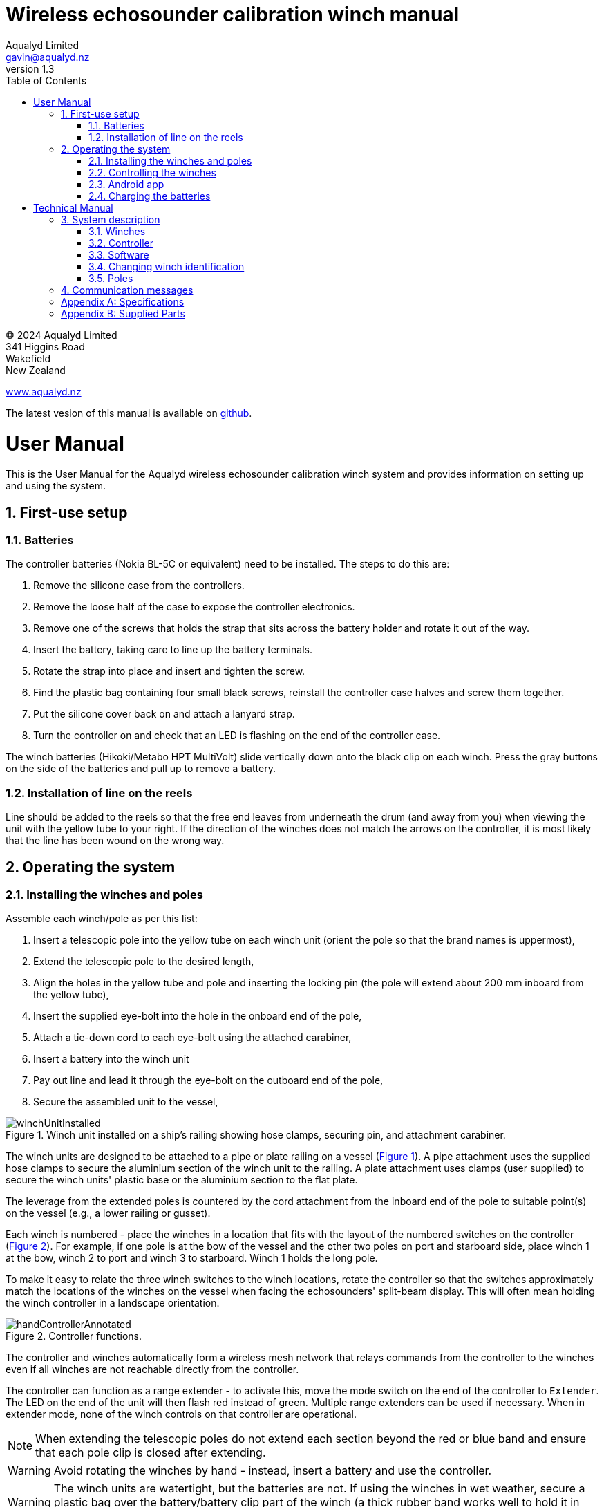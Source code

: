 = Wireless echosounder calibration winch manual
:author: Aqualyd Limited
:email: gavin@aqualyd.nz
:revnumber: 1.3
:revdata: July 2024
:sectnums:
:doctype: book
:toc:
:toclevels: 4
:xrefstyle: short
:imagesdir: .
:chapter-label:
:!chapter-signifier:
:hide-uri-scheme:

[colophon]

(C) 2024 Aqualyd Limited +
341 Higgins Road +
Wakefield +
New Zealand

https://www.aqualyd.nz

The latest vesion of this manual is available on https://github.com/gavinmacaulay/wireless-winches.git[github].

= User Manual

This is the User Manual for the Aqualyd wireless echosounder calibration winch system and provides information on setting up and using the system.

== First-use setup

=== Batteries

The controller batteries (Nokia BL-5C or equivalent) need to be installed. The steps to do this are:

1. Remove the silicone case from the controllers.
2. Remove the loose half of the case to expose the controller electronics.
3. Remove one of the screws that holds the strap that sits across the battery holder and rotate it out of the way.
4. Insert the battery, taking care to line up the battery terminals.
5. Rotate the strap into place and insert and tighten the screw.
6. Find the plastic bag containing four small black screws, reinstall the controller case halves and screw them together.
7. Put the silicone cover back on and attach a lanyard strap.
8. Turn the controller on and check that an LED is flashing on the end of the controller case.

The winch batteries (Hikoki/Metabo HPT MultiVolt) slide vertically down onto the black clip on each winch. Press the gray buttons on the side of the batteries and pull up to remove a battery.

=== Installation of line on the reels

Line should be added to the reels so that the free end leaves from underneath the drum (and away from you) when viewing the unit with the yellow tube to your right. If the direction of the winches does not match the arrows on the controller, it is most likely that the line has been wound on the wrong way.

== Operating the system

=== Installing the winches and poles

Assemble each winch/pole as per this list:

1. Insert a telescopic pole into the yellow tube on each winch unit (orient the pole so that the brand names is uppermost), 
2. Extend the telescopic pole to the desired length,
3. Align the holes in the yellow tube and pole and inserting the locking pin (the pole will extend about 200 mm inboard from the yellow tube),
4. Insert the supplied eye-bolt into the hole in the onboard end of the pole,
5. Attach a tie-down cord to each eye-bolt using the attached carabiner,
6. Insert a battery into the winch unit
7. Pay out line and lead it through the eye-bolt on the outboard end of the pole,
8. Secure the assembled unit to the vessel,

.Winch unit installed on a ship's railing showing hose clamps, securing pin, and attachment carabiner.
[[assembled_installed_winch_unit]]
image::images/winchUnitInstalled.png[scaledwidth=10cm,float="right"]

The winch units are designed to be attached to a pipe or plate railing on a vessel (<<assembled_installed_winch_unit>>). A pipe attachment uses the supplied hose clamps to secure the aluminium section of the winch unit to the railing. A plate attachment uses clamps (user supplied) to secure the winch units' plastic base or the aluminium section to the flat plate. 

The leverage from the extended poles is countered by the cord attachment from the inboard end of the pole to suitable point(s) on the vessel (e.g., a lower railing or gusset).

Each winch is numbered - place the winches in a location that fits with the layout of the numbered switches on the controller (<<hand_controller>>). For example, if one pole is at the bow of the vessel and the other two poles on port and starboard side, place winch 1 at the bow, winch 2 to port and winch 3 to starboard. Winch 1 holds the long pole.

To make it easy to relate the three winch switches to the winch locations, rotate the controller so that the switches approximately match the locations of the winches on the vessel when facing the echosounders' split-beam display. This will often mean holding the winch controller in a landscape orientation.

.Controller functions.
[[hand_controller]]
image::images/handControllerAnnotated.svg[scaledwidth=8cm,float="right"]

The controller and winches automatically form a wireless mesh network that relays commands from the controller to the winches even if all winches are not reachable directly from the controller. 

The controller can function as a range extender - to activate this, move the mode switch on the end of the controller to ``Extender``. The LED on the end of the unit will then flash red instead of green. Multiple range extenders can be used if necessary. When in extender mode, none of the winch controls on that controller are operational.

NOTE: When extending the telescopic poles do not extend each section beyond the red or blue band and ensure that each pole clip is closed after extending.

WARNING: Avoid rotating the winches by hand - instead, insert a battery and use the controller.

WARNING: The winch units are watertight, but the batteries are not. If using the winches in wet weather, secure a plastic bag over the battery/battery clip part of the winch (a thick rubber band works well to hold it in place).

=== Controlling the winches

Individual winches can be controlled using the three in/out switches on the controller. The speed of the winches is set with the dial. The slowest speed is 20 mm/s and the fastest 1 m/s. Multiple winches can be operated at the same time.

The in/out switches are configured to pay out line when the inner side of the switch is pressed - the arrows on the switches point in the direction that the sphere will move when viewed in a split-beam sphere position plot.

WARNING: Only use speeds in the red section of the dial when the weight on the winch is less than about 1.5 kg.

NOTE: It is easy to operate the winches without observing the winch and this can quickly cause unintentional damage to the winches or the poles (e.g., pulling a line too hard when the line is caught on the hull, paying out line when there is no tension on the line leading to tangles). Experience suggests that until the sphere is visible on the echosounder split-beam display, operation of the winches should be done while observing the winch/pole unit.

NOTE: If both controllers are turned on and set to ``controller`` mode, then both controllers will be sending potentially contradictory commands to the winches. A typical symptom of this is a winch moving in a struttering manner (i.e., one controler is telling the winch to rotate while the other is telling it to not rotate). 

=== Android app

.Screenshot from the Android app.
[[android_app]]
image::images/app_white_screenshot2.png[scaledwidth=6cm,float="right"]

An app is available on the Google Play Store under the name ``Aqualyd Winch Status``, via this https://play.google.com/store/apps/details?id=nz.aqualyd.winchStatus[URL], or the QR code below. 

The app requires an Android device running version 9 of Android or later that also supports Bluetooth. The app does not provide a way to control the winches. 

The app shows line out, line speed, battery voltage, and internal winch temperature for each winch (<<android_app>>). Controller battery charge, mode, and serial number are also shown. The winch battery voltage number turns red when a battery need charging.

The displayed line out values can be zeroed (using the ``Zero`` button) and restored with the ``Unzero`` button. The winches will reset their line out counters when the ``Reset`` button in pressed. This cannot be undone. The winches remember the current line out value even when the batteries are removed, so a ``Reset`` is the only way to force the winches' line counters to be zero. The ``Save`` button is not yet implemented, but will eventually allow for saving (and restoring) of line out values along with with a timestamp and label. 

image:images/androidAppQR.png[scaledwidth=2cm, float="centre"]

=== Charging the batteries 

The controller contains a rechargable battery. To charge this, connect a micro USB cable to the unit and to a USB power supply (the USB port on a computer is fine - there is also a USB port on the Hikoki/Metabo HPT charger) and *turn the controller on*. Charging a completely flat battery will take about 4 hours and a fully charged battery will work for about 20 hours.

Note that the controller will be operating and transmitting whenever USB power is suppled, but will not charge the battery until the power switch is turned on (the on/off switch connects or disconnects the battery from the system - it does not affect supply of USB power to the controller's electronics). This means that a controller with a flat, faulty, or absent battery can be used normally by connecting USB power - it will operate as per normal and charge the battery if present.

The winch batteries are charged with the supplied Hikoki/Metabo HPT charger. It takes about 30 minutes to fully charge an empty winch battery. 

= Technical Manual

This is the Technical Manual for the Aqualyd wireless echosounder calibration winch system. This section provides details on how the system works, the main components, and information to assist with repair and modifications of the system.

== System description

The overall system consists of two controllers and three winches. Communication between these units occurs via a 2.4 GHz mesh network, provided by Digi XBee3 radio modules. The controller broadcasts a message at 10 Hz that contains the state of all three in/out switches (up, down, stationary) and the potentiometer (0-255). Each winch unit listens to these messages, picks out the relevant in/out switch state and sends speed and direction commands to the motor controller, which operates the stepper model to rotate the winch drum. The relationship between the speed setting on the controller and the actual motor speed is determined by calculations done by the code running in the winch unit. At every 5^th^ broadcast, each winch replies with winch status information which the controller sends via bluetooth to the Android app.

The system is provided in three parts: 1) a transit/storage case that contains the controllers and three winch units,, 2) a transit/storage case with the winch batteries and chargers, and 3) a tube that contains the three poles (<<whole_system>>). 

.Supplied winch system showing (left) the transit case with included winches and controllers, (centre) the tube containing the poles, and (right) the battery and charger case.
[[whole_system]]
image::images/wholeSystem.png[scaledwidth=18cm,float=right]

=== Winches

The motors are of NEMA 23 size with an integrated 4.25:1 planetary gearbox, supplied by StepperOnline (model 23HS30-2804S-PG4). The motor is driven from a Pololu Tic T246 motor controller which is controlled via serial communication with a microPython programm running on the XBee3 radio module in each winch unit.

The acceleration and decceleration applied when the motor speed is changed is determined by a programmable setting in the Tic T246, as well as the maximum motor speed, and command timeout when no controller messages are received. 

The winches were designed to hold a 6 kg load and are able to lift and lower 6 kg at slow speeds. Operation at higher speeds is only possible with smaller loads. The winch units operate with a 10-40 V DC input, but at least 36 V is needed to achieve sufficient motor torque to hold a 6 kg line load. 

=== Controller

The controller contains a Digi XBee3 radio module, switches, a potentiometer, a rechargable battery, and a PCB that contains a MAX17048 battery status chip, LED's, and a mode switch. The XBee3 is integrated in a SparkFun Thing Plus XBee3 board (P/N WRL-15454) which provides power to the XBee3 via USB or a Lithium-Polymer battery. Battery management circuitry is also included that will charge the battery when USB power is provided.

 The mode switch on the controller sets whether the controller operates as a controller or as a range extender. In range extender mode the winch controls are disabled.

=== Software

The controller runs a microPython program on the XBee3 module to translate buttons presses and speed setting into the message that is broadcast to the winches. The XBee3 in each winch also runs a microPython program that receives these messages, decodes them and sends motor speed and direction commands to the motor controller. The code that runs on these XBee3 modules is available on https://github.com/gavinmacaulay/wireless-winches.git[github].

Uploading the microPython code to the XBee3 module in the controller is done via the USB connector on the controller. Uploading to the XBee3 module in the winches requires a separate board that provides serial communication access to the Xbee3 (e.g. an XBee Grove Development Board). Modifying the parameters in the Pololu motor controller can be done via the USB connector on the Pololu unit. 

=== Changing winch identification

Changing the winch identification may be necessary when replacing a faulty winch. 

Each winch has an identification number (1, 2, 3). This is used by each winch to select the appropriate part of the message sent by the controller. This number is stored in the NI parameter in the XBee3 unit and is read when powering up. Changing this number can be done using the Digi XCTU software (via USB) or the Digi XBee mobile app (via Bluetooth). The Bluetooth password is *aqualyd*.

Note that the controller only sends out messages to winches with identification codes of 1, 2, or 3. If the winch NI parameter is set to any other value that winch will not act on any commands from the controller.

=== Poles

The poles are telescopic and made either of a 50/50 mix of carbon fibre and fibreglass or 100% carbon fibre (depends on the model). They are originally made for window washing and replacements are readily available from cleaning suppliers.

== Communication messages

The controller broadcasts a message to the winches, consisting of a single string containing six ASCII characters. Optionally, the message can contain two extra characters that are used to configure a winch. The meaning of the characters are:

* Characters one to three specify the required winch motion for each winch (first character for winch 1, second for winch 2 and the third for winch 3). The value of each character is `0`, `1`, or `2`. `0` means to stop the winch, `1` to pay out line, and `2` to take in line. 
* Characters four to six are interpreted as an integer number between 0 and 255 that gives the position of the speed dial. 
* Character 7 is a command code. The only value accepted to date is `z`, used to tell a winch to reset to zero the line out counter. If `z` is sent, character 8 specifies which winch the reset applies to (i.e., `1`, `2`, or `3`). When the line out is reset, that winch will stop rotating, the line out value will be set to zero, a status message will be sent to the Android app, and then any speed/direction commands in the message for that winch will be acted upon.

Some examples: 

* `000105` will ensure that all winches are stopped. The speed potentiometer is set to a little under half speed.
* `011000` will cause winches 2 and 3 to pay line out at the minimum speed.
* `20125500` will cause winch 1 to take line in and winch 3 to pay line out, both at the maximum speed. Winch 2 will not rotate. As the 7th character is not `z`, the last two characters will have no effect.
* `201128z2` will cause the line counter for winch 2 to be zeroed, winch 1 to take line in, and winch 3 to pay line out, both at half speed.

A winch status message is sent by each winch unit back to the controller, which sends it out over the Bluetooth Low Energy communication link (using the Xbee3 User Data Frame mechanism). An Android app is available that uses these messages to show winch status information. This message is a comma separated ASCII string in the form:

`w,v.v,t,pp.pp,ss.ss`

where the fields indicate:

[%autowidth]
|===
|Field|Content|Decimal places|Units
|w|Winch identification (1, 2, or 3)||
|v.v|Battery voltage|1|V
|t|Winch internal temperature|0|&#176;C
|pp.pp|Line paid out (can include leading negative sign)|2|m
|ss.ss|Line speed (can include leading negative sign)|2|m s^-1^
|===

A negative line paid out value indicates the line has been taken in more than paid out. A negative line speed indicates the line is being taken in.

The Android app can send two-byte commands to the controller, which appends them to the messages sent to the winches (these are the 7th and 8th characters in the message). This is currently used to tell the winches to reset their line counters.

[appendix]
== Specifications

[%autowidth,cols="<,>,>"]
|===
|Parameter|Value|Units
|Maximum line speed|1|m/s
|Minimum line speed|0.02|m/s
|||
|Maximum stationary load|6|kg
|Maximum load at 1 m/s line speed|~1.5|kg
|Maximum load at 0.5 m/s line speed|~3|kg
|||
|Winch supply voltage|10-40|V DC
|Winch supply voltage for design performance|36|V DC
|||
|Current usage at 6 kg load, 0.02 m/s|<0.1|A
|Peak current usage at 3 kg load, 0.5 m/s|0.07|A
|Recommended minimum current rating of power supply|1.5|A
|Maximum current usage based on motor specs|3.4|A
|||
|Wireless communication protocol|XBee DigiMesh|
|DigiMesh network identification|0xA1A1|
|DigiMesh network channel|0x1A|
|DigiMesh wireless channel|26 (2480 MHz)|
|||
|Controller battery|Nokia BL-5C|
|Battery chemistry|Lithium Ion|
|Battery voltage|3.7|V
|Battery rating|1.05|Ah
|Battery rating|3.8|Wh
|||
|Winch battery|Hikoki/Metabo HPT MultiVolt BSL36A18X|
|Battery chemistry|Lithium Ion|
|Battery voltage|36|V
|Battery rating|2.5|Ah
|Battery rating|90|Wh
|===

[appendix]
== Supplied Parts
A wireless system consists of the following components:

[%autowidth]
|===
|Component|Quantity
|Transit/storage case (Nanuk 960) for winches and controllers with fitted foam|1
|Transit/storage case (Nanuk 945) for batteries and charger with fitted foam|1
|Transit/storage tube for poles|1
|Winch unit (for short pole)|2
|Winch unit (for long pole)|1
|Short pole|2
|Long pole|1
|Pole attachment cord with carabiner|4
|Pole attachment eyebolt|3
|Winch batteries|4
|Winch battery charger|1
|Controller|2
|Controller charging cord (USB)|1
|User & Technical manual (online)|1
|Hose clamps (46-70 mm diameter)|6
|===

